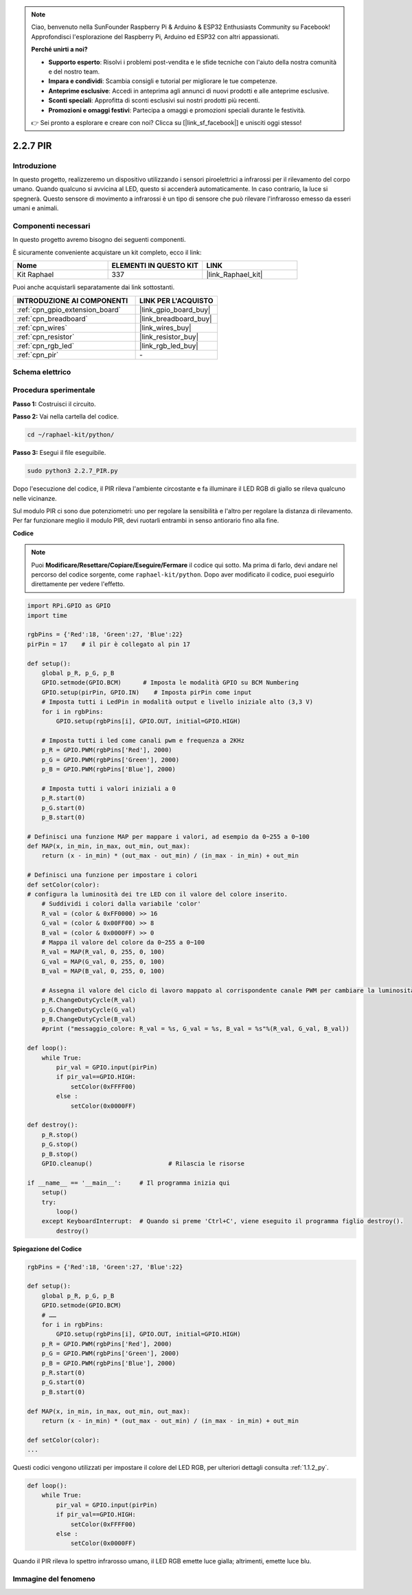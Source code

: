 .. note::

    Ciao, benvenuto nella SunFounder Raspberry Pi & Arduino & ESP32 Enthusiasts Community su Facebook! Approfondisci l'esplorazione del Raspberry Pi, Arduino ed ESP32 con altri appassionati.

    **Perché unirti a noi?**

    - **Supporto esperto**: Risolvi i problemi post-vendita e le sfide tecniche con l'aiuto della nostra comunità e del nostro team.
    - **Impara e condividi**: Scambia consigli e tutorial per migliorare le tue competenze.
    - **Anteprime esclusive**: Accedi in anteprima agli annunci di nuovi prodotti e alle anteprime esclusive.
    - **Sconti speciali**: Approfitta di sconti esclusivi sui nostri prodotti più recenti.
    - **Promozioni e omaggi festivi**: Partecipa a omaggi e promozioni speciali durante le festività.

    👉 Sei pronto a esplorare e creare con noi? Clicca su [|link_sf_facebook|] e unisciti oggi stesso!

.. _2.2.7_py:

2.2.7 PIR
============

Introduzione
---------------

In questo progetto, realizzeremo un dispositivo utilizzando i sensori piroelettrici 
a infrarossi per il rilevamento del corpo umano. Quando qualcuno si avvicina al LED, 
questo si accenderà automaticamente. In caso contrario, la luce si spegnerà. Questo 
sensore di movimento a infrarossi è un tipo di sensore che può rilevare l'infrarosso 
emesso da esseri umani e animali.

Componenti necessari
------------------------------

In questo progetto avremo bisogno dei seguenti componenti.

.. image:: ../img/list_2.2.4_pir2.png

È sicuramente conveniente acquistare un kit completo, ecco il link:

.. list-table::
    :widths: 20 20 20
    :header-rows: 1

    *   - Nome	
        - ELEMENTI IN QUESTO KIT
        - LINK
    *   - Kit Raphael
        - 337
        - |link_Raphael_kit|

Puoi anche acquistarli separatamente dai link sottostanti.

.. list-table::
    :widths: 30 20
    :header-rows: 1

    *   - INTRODUZIONE AI COMPONENTI
        - LINK PER L'ACQUISTO

    *   - :ref:`cpn_gpio_extension_board`
        - |link_gpio_board_buy|
    *   - :ref:`cpn_breadboard`
        - |link_breadboard_buy|
    *   - :ref:`cpn_wires`
        - |link_wires_buy|
    *   - :ref:`cpn_resistor`
        - |link_resistor_buy|
    *   - :ref:`cpn_rgb_led`
        - |link_rgb_led_buy|
    *   - :ref:`cpn_pir`
        - \-


Schema elettrico
-----------------------

.. image:: ../img/image327.png


Procedura sperimentale
-------------------------

**Passo 1:** Costruisci il circuito.

.. image:: ../img/image214.png

**Passo 2:** Vai nella cartella del codice.

.. raw:: html

   <run></run>

.. code-block::

    cd ~/raphael-kit/python/

**Passo 3:** Esegui il file eseguibile.

.. raw:: html

   <run></run>

.. code-block::

    sudo python3 2.2.7_PIR.py

Dopo l'esecuzione del codice, il PIR rileva l'ambiente circostante e fa illuminare il LED RGB di giallo se rileva qualcuno nelle vicinanze.

Sul modulo PIR ci sono due potenziometri: uno per regolare la sensibilità e l'altro per regolare la distanza di rilevamento. Per far funzionare meglio il modulo PIR, devi ruotarli entrambi in senso antiorario fino alla fine.

.. image:: ../img/PIR_TTE.png
    :width: 400
    :align: center

**Codice**

.. note::

    Puoi **Modificare/Resettare/Copiare/Eseguire/Fermare** il codice qui sotto. Ma prima di farlo, devi andare nel percorso del codice sorgente, come ``raphael-kit/python``. Dopo aver modificato il codice, puoi eseguirlo direttamente per vedere l'effetto.


.. raw:: html

    <run></run>

.. code-block:: python

    import RPi.GPIO as GPIO
    import time

    rgbPins = {'Red':18, 'Green':27, 'Blue':22}
    pirPin = 17    # il pir è collegato al pin 17

    def setup():
        global p_R, p_G, p_B
        GPIO.setmode(GPIO.BCM)      # Imposta le modalità GPIO su BCM Numbering
        GPIO.setup(pirPin, GPIO.IN)    # Imposta pirPin come input
        # Imposta tutti i LedPin in modalità output e livello iniziale alto (3,3 V)
        for i in rgbPins:
            GPIO.setup(rgbPins[i], GPIO.OUT, initial=GPIO.HIGH)

        # Imposta tutti i led come canali pwm e frequenza a 2KHz
        p_R = GPIO.PWM(rgbPins['Red'], 2000)
        p_G = GPIO.PWM(rgbPins['Green'], 2000)
        p_B = GPIO.PWM(rgbPins['Blue'], 2000)

        # Imposta tutti i valori iniziali a 0
        p_R.start(0)
        p_G.start(0)
        p_B.start(0)

    # Definisci una funzione MAP per mappare i valori, ad esempio da 0~255 a 0~100
    def MAP(x, in_min, in_max, out_min, out_max):
        return (x - in_min) * (out_max - out_min) / (in_max - in_min) + out_min

    # Definisci una funzione per impostare i colori 
    def setColor(color):
    # configura la luminosità dei tre LED con il valore del colore inserito. 
        # Suddividi i colori dalla variabile 'color'
        R_val = (color & 0xFF0000) >> 16
        G_val = (color & 0x00FF00) >> 8
        B_val = (color & 0x0000FF) >> 0
        # Mappa il valore del colore da 0~255 a 0~100
        R_val = MAP(R_val, 0, 255, 0, 100)
        G_val = MAP(G_val, 0, 255, 0, 100)
        B_val = MAP(B_val, 0, 255, 0, 100)
        
        # Assegna il valore del ciclo di lavoro mappato al corrispondente canale PWM per cambiare la luminosità. 
        p_R.ChangeDutyCycle(R_val)
        p_G.ChangeDutyCycle(G_val)
        p_B.ChangeDutyCycle(B_val)
        #print ("messaggio_colore: R_val = %s, G_val = %s, B_val = %s"%(R_val, G_val, B_val))

    def loop():
        while True:
            pir_val = GPIO.input(pirPin)
            if pir_val==GPIO.HIGH:
                setColor(0xFFFF00)
            else :
                setColor(0x0000FF)

    def destroy():
        p_R.stop()
        p_G.stop()
        p_B.stop()
        GPIO.cleanup()                     # Rilascia le risorse

    if __name__ == '__main__':     # Il programma inizia qui
        setup()
        try:
            loop()
        except KeyboardInterrupt:  # Quando si preme 'Ctrl+C', viene eseguito il programma figlio destroy().
            destroy()

**Spiegazione del Codice**

.. code-block:: python

    rgbPins = {'Red':18, 'Green':27, 'Blue':22}

    def setup():
        global p_R, p_G, p_B
        GPIO.setmode(GPIO.BCM)  
        # …… 
        for i in rgbPins:
            GPIO.setup(rgbPins[i], GPIO.OUT, initial=GPIO.HIGH)
        p_R = GPIO.PWM(rgbPins['Red'], 2000)
        p_G = GPIO.PWM(rgbPins['Green'], 2000)
        p_B = GPIO.PWM(rgbPins['Blue'], 2000)
        p_R.start(0)
        p_G.start(0)
        p_B.start(0)

    def MAP(x, in_min, in_max, out_min, out_max):
        return (x - in_min) * (out_max - out_min) / (in_max - in_min) + out_min

    def setColor(color):
    ...

Questi codici vengono utilizzati per impostare il colore del LED RGB, 
per ulteriori dettagli consulta :ref:`1.1.2_py`.

.. code-block:: python

    def loop():
        while True:
            pir_val = GPIO.input(pirPin)
            if pir_val==GPIO.HIGH:
                setColor(0xFFFF00)
            else :
                setColor(0x0000FF)

Quando il PIR rileva lo spettro infrarosso umano, il LED RGB emette luce gialla; altrimenti, emette luce blu.

Immagine del fenomeno
-------------------------

.. image:: ../img/image215.jpeg
